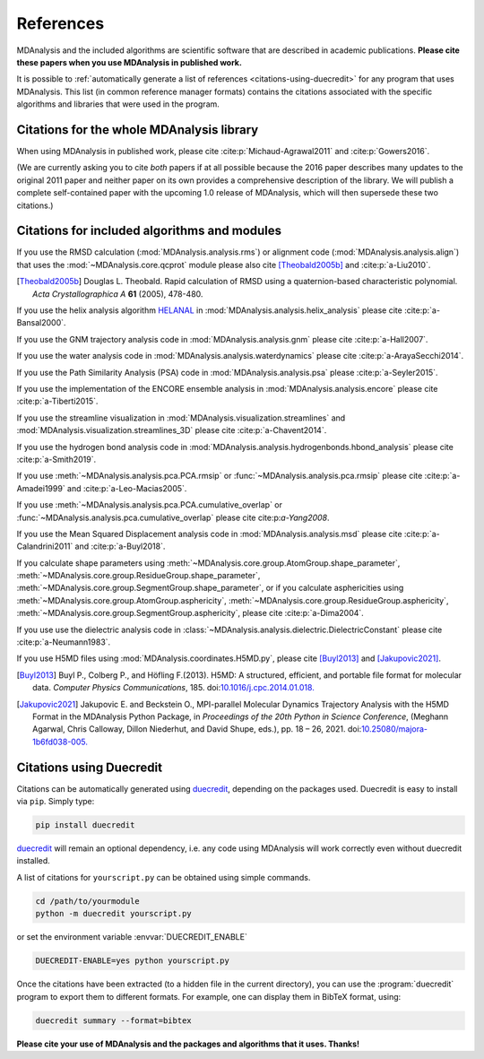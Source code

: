 .. -*- coding: utf-8 -*-
.. note: make sure that no lines accidentaly start with a single character
..       followed by a period: reST interprets it as an enumerated list and
..       messes up the formatting

.. The references are accessible globally; you can cite these papers anywhere
.. in the docs.

.. _references:

************
 References
************

MDAnalysis and the included algorithms are scientific software that
are described in academic publications. **Please cite these papers when you use
MDAnalysis in published work.**

It is possible to :ref:`automatically generate a list of references
<citations-using-duecredit>` for any program that uses
MDAnalysis. This list (in common reference manager formats) contains
the citations associated with the specific algorithms and libraries
that were used in the program.


Citations for the whole MDAnalysis library
==========================================

When using MDAnalysis in published work, please cite
:cite:p:`Michaud-Agrawal2011` and :cite:p:`Gowers2016`.

(We are currently asking you to cite *both* papers if at all possible
because the 2016 paper describes many updates to the original 2011
paper and neither paper on its own provides a comprehensive
description of the library. We will publish a complete self-contained
paper with the upcoming 1.0 release of MDAnalysis, which will then
supersede these two citations.)

.. bibliography::
   :filter: False
   :style: MDA

   Michaud-Agrawal2011
   Gowers2016


.. _references-components:

Citations for included algorithms and modules
=============================================

If you use the RMSD calculation (:mod:`MDAnalysis.analysis.rms`) or alignment
code (:mod:`MDAnalysis.analysis.align`) that uses the
:mod:`~MDAnalysis.core.qcprot` module please also cite [Theobald2005b]_
and :cite:p:`a-Liu2010`.

.. bibliography::
   :filter: False
   :style: MDA
   :keyprefix: a-
   :labelprefix: ᵃ

   Liu2010

.. [Theobald2005b] Douglas L. Theobald. Rapid calculation of RMSD using a
   quaternion-based characteristic polynomial. *Acta Crystallographica A*
   **61** (2005), 478-480.

If you use the helix analysis algorithm HELANAL_ in
:mod:`MDAnalysis.analysis.helix_analysis` please cite :cite:p:`a-Bansal2000`.

.. bibliography::
   :filter: False
   :style: MDA
   :keyprefix: a-
   :labelprefix: ᵃ

   Bansal2000

.. _HELANAL: http://www.ccrnp.ncifcrf.gov/users/kumarsan/HELANAL/helanal.html

If you use the GNM trajectory analysis code in
:mod:`MDAnalysis.analysis.gnm` please cite :cite:p:`a-Hall2007`.

.. bibliography::
   :filter: False
   :style: MDA
   :keyprefix: a-
   :labelprefix: ᵃ

   Hall2007

If you use the water analysis code in
:mod:`MDAnalysis.analysis.waterdynamics` please cite :cite:p:`a-ArayaSecchi2014`.

.. bibliography::
   :filter: False
   :style: MDA
   :keyprefix: a-
   :labelprefix: ᵃ

   ArayaSecchi2014


If you use the Path Similarity Analysis (PSA) code in
:mod:`MDAnalysis.analysis.psa` please :cite:p:`a-Seyler2015`.

.. bibliography::
   :filter: False
   :style: MDA
   :keyprefix: a-
   :labelprefix: ᵃ

   Seyler2015

If you use the implementation of the ENCORE ensemble analysis in
:mod:`MDAnalysis.analysis.encore` please cite :cite:p:`a-Tiberti2015`.

.. bibliography::
   :filter: False
   :style: MDA
   :keyprefix: a-
   :labelprefix: ᵃ

   Tiberti2015

If you use the streamline visualization in
:mod:`MDAnalysis.visualization.streamlines` and
:mod:`MDAnalysis.visualization.streamlines_3D` please cite :cite:p:`a-Chavent2014`.

.. bibliography::
   :filter: False
   :style: MDA
   :keyprefix: a-
   :labelprefix: ᵃ

   Chavent2014

If you use the hydrogen bond analysis code in
:mod:`MDAnalysis.analysis.hydrogenbonds.hbond_analysis` please cite :cite:p:`a-Smith2019`.

.. bibliography::
   :filter: False
   :style: MDA
   :keyprefix: a-
   :labelprefix: ᵃ

   Smith2019

If you use :meth:`~MDAnalysis.analysis.pca.PCA.rmsip` or
:func:`~MDAnalysis.analysis.pca.rmsip` please cite :cite:p:`a-Amadei1999` and
:cite:p:`a-Leo-Macias2005`.

.. bibliography::
   :filter: False
   :style: MDA
   :keyprefix: a-
   :labelprefix: ᵃ

   Amadei1999
   Leo-Macias2005

If you use :meth:`~MDAnalysis.analysis.pca.PCA.cumulative_overlap` or
:func:`~MDAnalysis.analysis.pca.cumulative_overlap` please cite cite:p:`a-Yang2008`.

.. bibliography::
   :filter: False
   :style: MDA
   :keyprefix: a-
   :labelprefix: ᵃ

   Yang2008

If you use the Mean Squared Displacement analysis code in
:mod:`MDAnalysis.analysis.msd` please cite :cite:p:`a-Calandrini2011` and
:cite:p:`a-Buyl2018`.

.. bibliography::
   :filter: False
   :style: MDA
   :keyprefix: a-
   :labelprefix: ᵃ

   Calandrini2011
   Buyl2018

If you calculate shape parameters using
:meth:`~MDAnalysis.core.group.AtomGroup.shape_parameter`,
:meth:`~MDAnalysis.core.group.ResidueGroup.shape_parameter`,
:meth:`~MDAnalysis.core.group.SegmentGroup.shape_parameter`,
or if you calculate asphericities using
:meth:`~MDAnalysis.core.group.AtomGroup.asphericity`,
:meth:`~MDAnalysis.core.group.ResidueGroup.asphericity`,
:meth:`~MDAnalysis.core.group.SegmentGroup.asphericity`,
please cite :cite:p:`a-Dima2004`.

.. bibliography::
   :filter: False
   :style: MDA
   :keyprefix: a-
   :labelprefix: ᵃ

   Dima2004

If you use use the dielectric analysis code in
:class:`~MDAnalysis.analysis.dielectric.DielectricConstant` please cite
:cite:p:`a-Neumann1983`.

.. bibliography::
   :filter: False
   :style: MDA
   :keyprefix: a-
   :labelprefix: ᵃ

   Neumann1983

If you use H5MD files using
:mod:`MDAnalysis.coordinates.H5MD.py`, please cite [Buyl2013]_ and
[Jakupovic2021]_.

.. [Buyl2013] Buyl P., Colberg P., and Höfling F.(2013).
   H5MD: A structured, efficient, and portable file format for molecular data.
   *Computer Physics Communications*, 185. doi:`10.1016/j.cpc.2014.01.018.
   <https://doi.org/10.1016/j.cpc.2014.01.018>`_

.. [Jakupovic2021] Jakupovic E. and Beckstein O., MPI-parallel Molecular
   Dynamics Trajectory Analysis with the H5MD Format in the MDAnalysis
   Python Package, in *Proceedings of the 20th Python in Science Conference*,
   (Meghann Agarwal, Chris Calloway, Dillon Niederhut, and David Shupe, eds.),
   pp. 18 – 26, 2021. doi:`10.25080/majora-1b6fd038-005.
   <https://www.doi.org/10.25080/majora-1b6fd038-005>`_


.. _citations-using-duecredit:


Citations using Duecredit
=========================

Citations can be automatically generated using duecredit_, depending on the
packages used. Duecredit is easy to install via ``pip``. Simply type:

.. code-block:: bash

   pip install duecredit

duecredit_ will remain an optional dependency, i.e. any code using
MDAnalysis will work correctly even without duecredit installed.

A list of citations for ``yourscript.py`` can be obtained using simple
commands.

.. code-block:: bash

   cd /path/to/yourmodule
   python -m duecredit yourscript.py

or set the environment variable :envvar:`DUECREDIT_ENABLE`

.. code-block:: bash

   DUECREDIT-ENABLE=yes python yourscript.py

Once the citations have been extracted (to a hidden file in the
current directory), you can use the :program:`duecredit` program to
export them to different formats. For example, one can display them in
BibTeX format, using:

.. code-block:: bash

   duecredit summary --format=bibtex


**Please cite your use of MDAnalysis and the packages and algorithms
that it uses. Thanks!**


.. _duecredit: https://github.com/duecredit/duecredit

